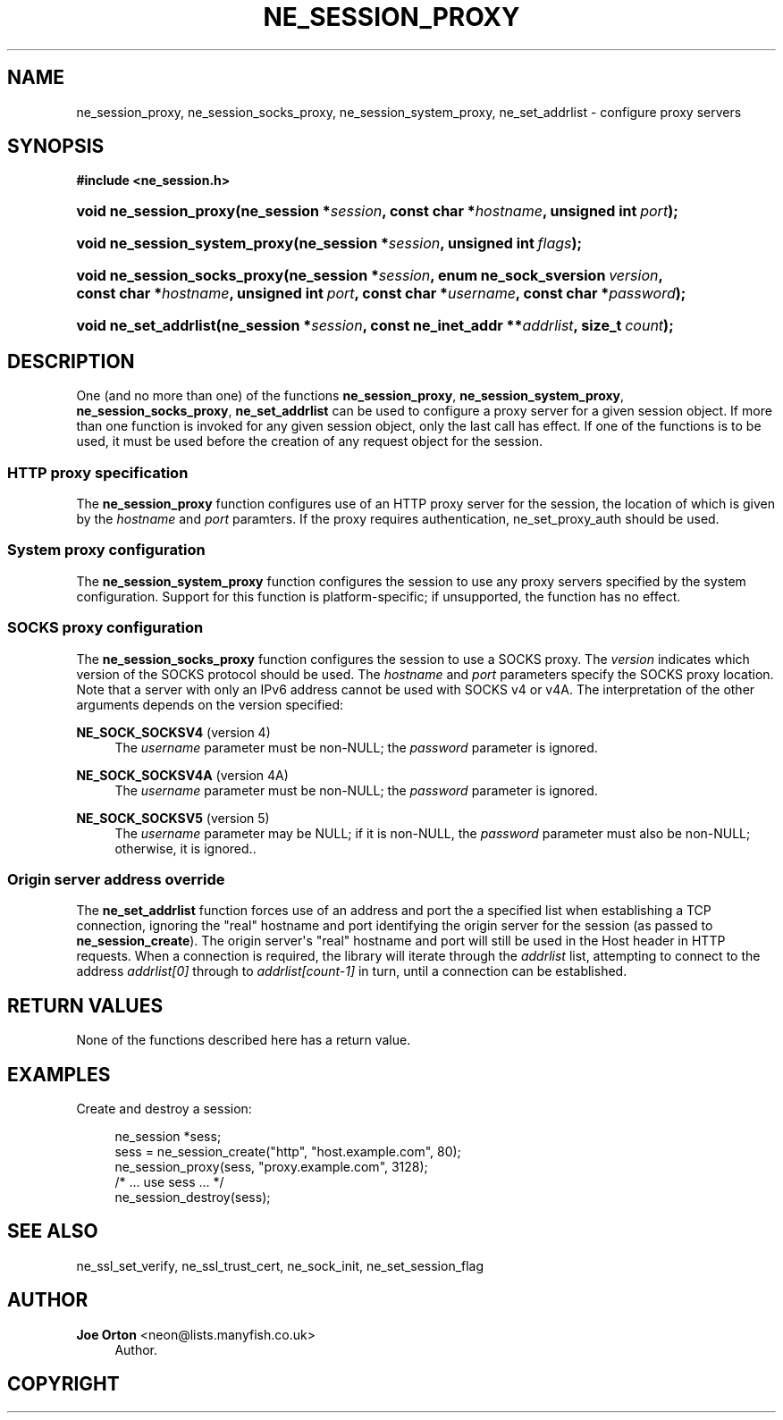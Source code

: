 '\" t
.\"     Title: ne_session_proxy
.\"    Author: 
.\" Generator: DocBook XSL Stylesheets vsnapshot <http://docbook.sf.net/>
.\"      Date: 11 March 2020
.\"    Manual: neon API reference
.\"    Source: neon 0.31.0
.\"  Language: English
.\"
.TH "NE_SESSION_PROXY" "3" "11 March 2020" "neon 0.31.0" "neon API reference"
.\" -----------------------------------------------------------------
.\" * Define some portability stuff
.\" -----------------------------------------------------------------
.\" ~~~~~~~~~~~~~~~~~~~~~~~~~~~~~~~~~~~~~~~~~~~~~~~~~~~~~~~~~~~~~~~~~
.\" http://bugs.debian.org/507673
.\" http://lists.gnu.org/archive/html/groff/2009-02/msg00013.html
.\" ~~~~~~~~~~~~~~~~~~~~~~~~~~~~~~~~~~~~~~~~~~~~~~~~~~~~~~~~~~~~~~~~~
.ie \n(.g .ds Aq \(aq
.el       .ds Aq '
.\" -----------------------------------------------------------------
.\" * set default formatting
.\" -----------------------------------------------------------------
.\" disable hyphenation
.nh
.\" disable justification (adjust text to left margin only)
.ad l
.\" -----------------------------------------------------------------
.\" * MAIN CONTENT STARTS HERE *
.\" -----------------------------------------------------------------
.SH "NAME"
ne_session_proxy, ne_session_socks_proxy, ne_session_system_proxy, ne_set_addrlist \- configure proxy servers
.SH "SYNOPSIS"
.sp
.ft B
.nf
#include <ne_session\&.h>
.fi
.ft
.HP \w'void\ ne_session_proxy('u
.BI "void ne_session_proxy(ne_session\ *" "session" ", const\ char\ *" "hostname" ", unsigned\ int\ " "port" ");"
.HP \w'void\ ne_session_system_proxy('u
.BI "void ne_session_system_proxy(ne_session\ *" "session" ", unsigned\ int\ " "flags" ");"
.HP \w'void\ ne_session_socks_proxy('u
.BI "void ne_session_socks_proxy(ne_session\ *" "session" ", enum\ ne_sock_sversion\ " "version" ", const\ char\ *" "hostname" ", unsigned\ int\ " "port" ", const\ char\ *" "username" ", const\ char\ *" "password" ");"
.HP \w'void\ ne_set_addrlist('u
.BI "void ne_set_addrlist(ne_session\ *" "session" ", const\ ne_inet_addr\ **" "addrlist" ", size_t\ " "count" ");"
.SH "DESCRIPTION"
.PP
One (and no more than one) of the functions
\fBne_session_proxy\fR,
\fBne_session_system_proxy\fR,
\fBne_session_socks_proxy\fR,
\fBne_set_addrlist\fR
can be used to configure a proxy server for a given session object\&. If more than one function is invoked for any given session object, only the last call has effect\&. If one of the functions is to be used, it must be used before the creation of any request object for the session\&.
.SS "HTTP proxy specification"
.PP
The
\fBne_session_proxy\fR
function configures use of an HTTP proxy server for the session, the location of which is given by the
\fIhostname\fR
and
\fIport\fR
paramters\&. If the proxy requires authentication,
ne_set_proxy_auth
should be used\&.
.SS "System proxy configuration"
.PP
The
\fBne_session_system_proxy\fR
function configures the session to use any proxy servers specified by the system configuration\&. Support for this function is platform\-specific; if unsupported, the function has no effect\&.
.SS "SOCKS proxy configuration"
.PP
The
\fBne_session_socks_proxy\fR
function configures the session to use a SOCKS proxy\&. The
\fIversion\fR
indicates which version of the SOCKS protocol should be used\&. The
\fIhostname\fR
and
\fIport\fR
parameters specify the SOCKS proxy location\&. Note that a server with only an IPv6 address cannot be used with SOCKS v4 or v4A\&. The interpretation of the other arguments depends on the version specified:
.PP
\fBNE_SOCK_SOCKSV4\fR (version 4)
.RS 4
The
\fIusername\fR
parameter must be non\-NULL; the
\fIpassword\fR
parameter is ignored\&.
.RE
.PP
\fBNE_SOCK_SOCKSV4A\fR (version 4A)
.RS 4
The
\fIusername\fR
parameter must be non\-NULL; the
\fIpassword\fR
parameter is ignored\&.
.RE
.PP
\fBNE_SOCK_SOCKSV5\fR (version 5)
.RS 4
The
\fIusername\fR
parameter may be
NULL; if it is non\-NULL, the
\fIpassword\fR
parameter must also be non\-NULL; otherwise, it is ignored\&.\&.
.RE
.SS "Origin server address override"
.PP
The
\fBne_set_addrlist\fR
function forces use of an address and port the a specified list when establishing a TCP connection, ignoring the "real" hostname and port identifying the origin server for the session (as passed to
\fBne_session_create\fR)\&. The origin server\*(Aqs "real" hostname and port will still be used in the
Host
header in HTTP requests\&. When a connection is required, the library will iterate through the
\fIaddrlist\fR
list, attempting to connect to the address
\fIaddrlist[0]\fR
through to
\fIaddrlist[count\-1]\fR
in turn, until a connection can be established\&.
.SH "RETURN VALUES"
.PP
None of the functions described here has a return value\&.
.SH "EXAMPLES"
.PP
Create and destroy a session:
.sp
.if n \{\
.RS 4
.\}
.nf
ne_session *sess;
sess = ne_session_create("http", "host\&.example\&.com", 80);
ne_session_proxy(sess, "proxy\&.example\&.com", 3128);
/* \&.\&.\&. use sess \&.\&.\&. */
ne_session_destroy(sess);
.fi
.if n \{\
.RE
.\}
.SH "SEE ALSO"
.PP
ne_ssl_set_verify,
ne_ssl_trust_cert,
ne_sock_init,
ne_set_session_flag
.SH "AUTHOR"
.PP
\fBJoe Orton\fR <\&neon@lists.manyfish.co.uk\&>
.RS 4
Author.
.RE
.SH "COPYRIGHT"
.br
